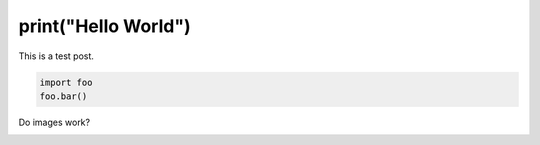print("Hello World")
####################

This is a test post.

.. code-block:: python

   import foo
   foo.bar()

Do images work?

.. image:: images/qutebrowser_small.png
   :alt: qutebrowser logo
   :target: images/qutebrowser.png

